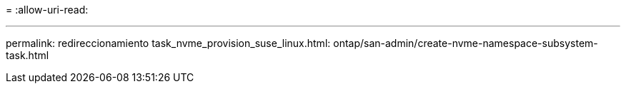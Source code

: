 = 
:allow-uri-read: 


'''
permalink: redireccionamiento task_nvme_provision_suse_linux.html: ontap/san-admin/create-nvme-namespace-subsystem-task.html

[listing]
----

----